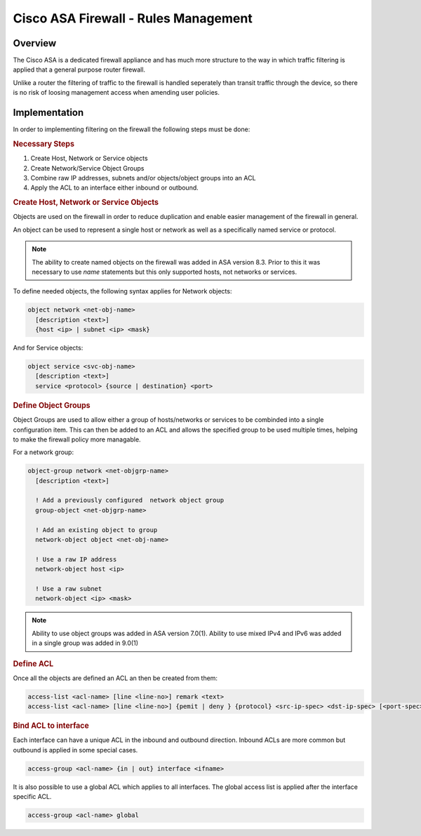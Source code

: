 .. _cisco_asafw_rules:

=====================================
Cisco ASA Firewall - Rules Management
=====================================

Overview
---------

The Cisco ASA is a dedicated firewall appliance and has much more structure
to the way in which traffic filtering is applied that a general purpose
router firewall.

Unlike a router the filtering of traffic to the firewall is handled seperately
than transit traffic through the device, so there is no risk of loosing
management access when amending user policies.

Implementation
--------------

In order to implementing filtering on the firewall the following steps must
be done:

.. rubric:: Necessary Steps

#. Create Host, Network or Service objects
#. Create Network/Service Object Groups
#. Combine raw IP addresses, subnets and/or objects/object groups into an ACL
#. Apply the ACL to an interface either inbound or outbound.


.. rubric:: Create Host, Network or Service Objects

Objects are used on the firewall in order to reduce duplication and enable
easier management of the firewall in general.

An object can be used to represent a single host or network as well as
a specifically named service or protocol.

.. note:: The ability to create named objects on the firewall was added in
          ASA version 8.3.  Prior to this it was necessary to use *name*
          statements but this only supported hosts, not networks or services.

To define needed objects, the following syntax applies for Network objects:

.. code-block:: none

  object network <net-obj-name>
    [description <text>]
    {host <ip> | subnet <ip> <mask}

And for Service objects:

.. code-block:: none

  object service <svc-obj-name>
    [description <text>]
    service <protocol> {source | destination} <port>


.. rubric:: Define Object Groups

Object Groups are used to allow either a group of hosts/networks or services
to be combinded into a single configuration item.  This can then be added to
an ACL and allows the specified group to be used multiple times, helping to make
the firewall policy more managable.

For a network group:

.. code-block:: none

  object-group network <net-objgrp-name>
    [description <text>]

    ! Add a previously configured  network object group
    group-object <net-objgrp-name>

    ! Add an existing object to group
    network-object object <net-obj-name>

    ! Use a raw IP address
    network-object host <ip>

    ! Use a raw subnet
    network-object <ip> <mask>


.. note:: Ability to use object groups was added in ASA version 7.0(1). Ability
          to use mixed IPv4 and IPv6 was added in a single group was added in
          9.0(1)


.. rubric:: Define ACL

Once all the objects are defined an ACL an then be created from them:

.. code-block:: none

  access-list <acl-name> [line <line-no>] remark <text>
  access-list <acl-name> [line <line-no>] {pemit | deny } {protocol} <src-ip-spec> <dst-ip-spec> [<port-spec>]

.. rubric:: Bind ACL to interface

Each interface can have a unique ACL in the inbound and outbound direction.
Inbound ACLs are more common but outbound is applied in some special cases.

.. code-block:: none

  access-group <acl-name> {in | out} interface <ifname>


It is also possible to use a global ACL  which applies to all interfaces.
The global access list is applied after the interface specific ACL.

.. code-block:: none

  access-group <acl-name> global
